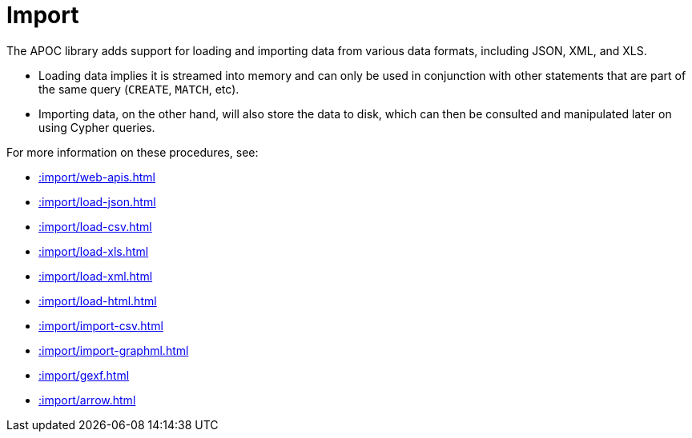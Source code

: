 [[import]]
= Import
:description: This chapter describes procedures in the APOC library that can be used to import data into Neo4j.



The APOC library adds support for loading and importing data from various data formats, including JSON, XML, and XLS.

* Loading data implies it is streamed into memory and can only be used in conjunction with other statements that are part
of the same query (`CREATE`, `MATCH`, etc).
* Importing data, on the other hand, will also store the data to disk, which can then be consulted and manipulated later on using Cypher queries.

For more information on these procedures, see:

* xref::import/web-apis.adoc[]
* xref::import/load-json.adoc[]
* xref::import/load-csv.adoc[]
* xref::import/load-xls.adoc[]
* xref::import/load-xml.adoc[]
* xref::import/load-html.adoc[]
* xref::import/import-csv.adoc[]
* xref::import/import-graphml.adoc[]
* xref::import/gexf.adoc[]
* xref::import/arrow.adoc[]